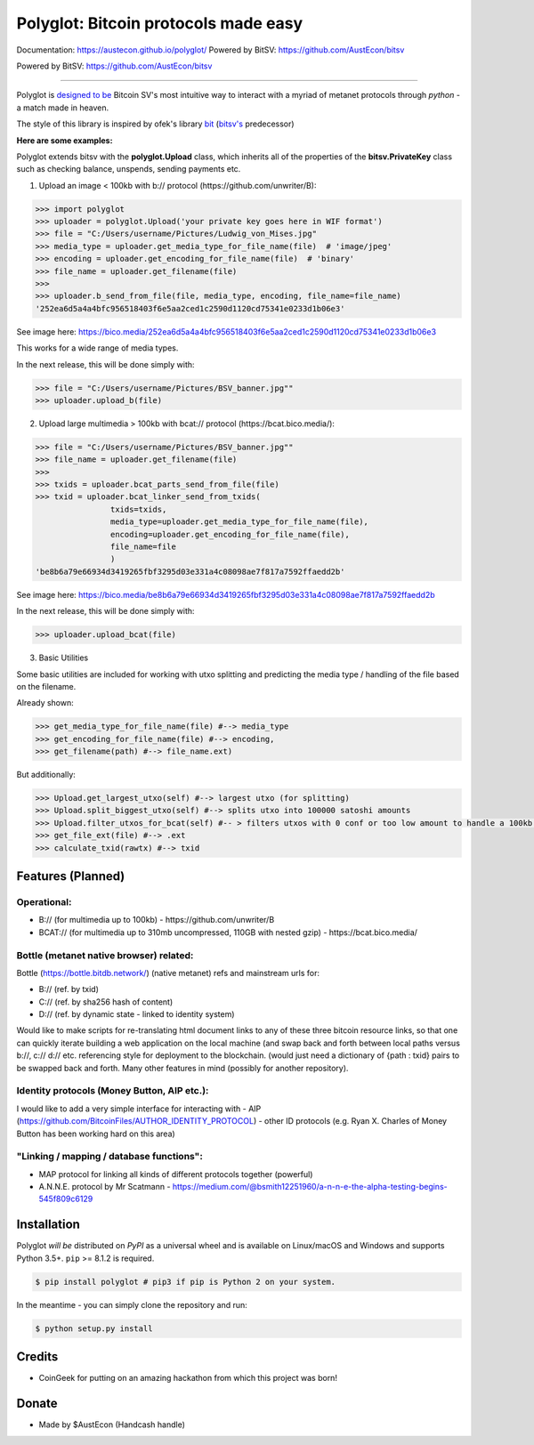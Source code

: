 Polyglot: Bitcoin protocols made easy
=====================================
Documentation: https://austecon.github.io/polyglot/
Powered by BitSV: https://github.com/AustEcon/bitsv

Powered by BitSV: https://github.com/AustEcon/bitsv

.. image:: https://img.shields.io/travis/AustEcon/polyglot.svg?branch=master&style=flat-square
    :target: https://travis-ci.org/AustEcon/polyglot

.. image:: https://img.shields.io/pypi/pyversions/bitsv.svg?style=flat-square
    :target: https://pypi.org/project/bitsv

.. image:: https://img.shields.io/badge/license-MIT-orange.svg?style=flat-square
    :target: https://en.wikipedia.org/wiki/MIT_License


------

Polyglot is  `designed to be <https://austecon.github.io/polyglot/guide/intro.html>`_
Bitcoin SV's most intuitive way to interact with a myriad of metanet protocols through *python* -
a match made in heaven.

The style of this library is inspired by ofek's library `bit <https://github.com/ofek/bit>`_
(`bitsv's <https://github.com/AustEcon/bitsv>`_ predecessor)

**Here are some examples:**

Polyglot extends bitsv with the **polyglot.Upload** class, which inherits all of the properties of
the **bitsv.PrivateKey** class such as checking balance, unspends, sending payments etc.


1. Upload an image < 100kb with b:// protocol (https://github.com/unwriter/B):

.. code-block:: python

    >>> import polyglot
    >>> uploader = polyglot.Upload('your private key goes here in WIF format')
    >>> file = "C:/Users/username/Pictures/Ludwig_von_Mises.jpg"
    >>> media_type = uploader.get_media_type_for_file_name(file)  # 'image/jpeg'
    >>> encoding = uploader.get_encoding_for_file_name(file)  # 'binary'
    >>> file_name = uploader.get_filename(file)
    >>>
    >>> uploader.b_send_from_file(file, media_type, encoding, file_name=file_name)
    '252ea6d5a4a4bfc956518403f6e5aa2ced1c2590d1120cd75341e0233d1b06e3'

See image here: https://bico.media/252ea6d5a4a4bfc956518403f6e5aa2ced1c2590d1120cd75341e0233d1b06e3

This works for a wide range of media types.

In the next release, this will be done simply with:

.. code-block:: python

    >>> file = "C:/Users/username/Pictures/BSV_banner.jpg""
    >>> uploader.upload_b(file)


2. Upload large multimedia > 100kb with bcat:// protocol (https://bcat.bico.media/):

.. code-block:: python

    >>> file = "C:/Users/username/Pictures/BSV_banner.jpg""
    >>> file_name = uploader.get_filename(file)
    >>>
    >>> txids = uploader.bcat_parts_send_from_file(file)
    >>> txid = uploader.bcat_linker_send_from_txids(
                    txids=txids,
                    media_type=uploader.get_media_type_for_file_name(file),
                    encoding=uploader.get_encoding_for_file_name(file),
                    file_name=file
                    )
    'be8b6a79e66934d3419265fbf3295d03e331a4c08098ae7f817a7592ffaedd2b'

See image here: https://bico.media/be8b6a79e66934d3419265fbf3295d03e331a4c08098ae7f817a7592ffaedd2b

In the next release, this will be done simply with:

.. code-block:: python

    >>> uploader.upload_bcat(file)

3. Basic Utilities

Some basic utilities are included for working with utxo splitting and predicting the media type / handling of the file based on the filename.

Already shown:

.. code-block:: python

    >>> get_media_type_for_file_name(file) #--> media_type
    >>> get_encoding_for_file_name(file) #--> encoding,
    >>> get_filename(path) #--> file_name.ext)

But additionally:

.. code-block:: python

    >>> Upload.get_largest_utxo(self) #--> largest utxo (for splitting)
    >>> Upload.split_biggest_utxo(self) #--> splits utxo into 100000 satoshi amounts
    >>> Upload.filter_utxos_for_bcat(self) #-- > filters utxos with 0 conf or too low amount to handle a 100kb tx
    >>> get_file_ext(file) #--> .ext
    >>> calculate_txid(rawtx) #--> txid


Features (Planned)
------------------

Operational:
~~~~~~~~~~~~

- B:// (for multimedia up to 100kb) - https://github.com/unwriter/B
- BCAT:// (for multimedia up to 310mb uncompressed, 110GB with nested gzip) - https://bcat.bico.media/

Bottle (metanet native browser) related:
~~~~~~~~~~~~~~~~~~~~~~~~~~~~~~~~~~~~~~~~

Bottle (https://bottle.bitdb.network/) (native metanet) refs and mainstream urls for:

- B:// (ref. by txid)
- C:// (ref. by sha256 hash of content)
- D:// (ref. by dynamic state - linked to identity system)

Would like to make scripts for re-translating html document links to any of these three bitcoin resource links, so that one can quickly iterate building a web application on the local machine (and swap back and forth between local paths versus b://, c:// d:// etc. referencing style for deployment to the blockchain. (would just need a dictionary of {path : txid} pairs to be swapped back and forth. Many other features in mind (possibly for another repository).

Identity protocols (Money Button, AIP etc.):
~~~~~~~~~~~~~~~~~~~~~~~~~~~~~~~~~~~~~~~~~~~~~
I would like to add a very simple interface for interacting with
- AIP (https://github.com/BitcoinFiles/AUTHOR_IDENTITY_PROTOCOL)
- other ID protocols (e.g. Ryan X. Charles of Money Button has been working hard on this area)

"Linking / mapping / database functions":
~~~~~~~~~~~~~~~~~~~~~~~~~~~~~~~~~~~~~~~~~~
- MAP protocol for linking all kinds of different protocols together (powerful)
- A.N.N.E. protocol by Mr Scatmann - https://medium.com/@bsmith12251960/a-n-n-e-the-alpha-testing-begins-545f809c6129

Installation
------------

Polyglot *will be* distributed on `PyPI` as a universal wheel and is available on Linux/macOS
and Windows and supports Python 3.5+. ``pip`` >= 8.1.2 is required.

.. code-block:: bash

    $ pip install polyglot # pip3 if pip is Python 2 on your system.

In the meantime - you can simply clone the repository and run:

.. code-block:: bash

    $ python setup.py install


Credits
-------
- CoinGeek for putting on an amazing hackathon from which this project was born!

Donate
--------
- Made by $AustEcon (Handcash handle)
